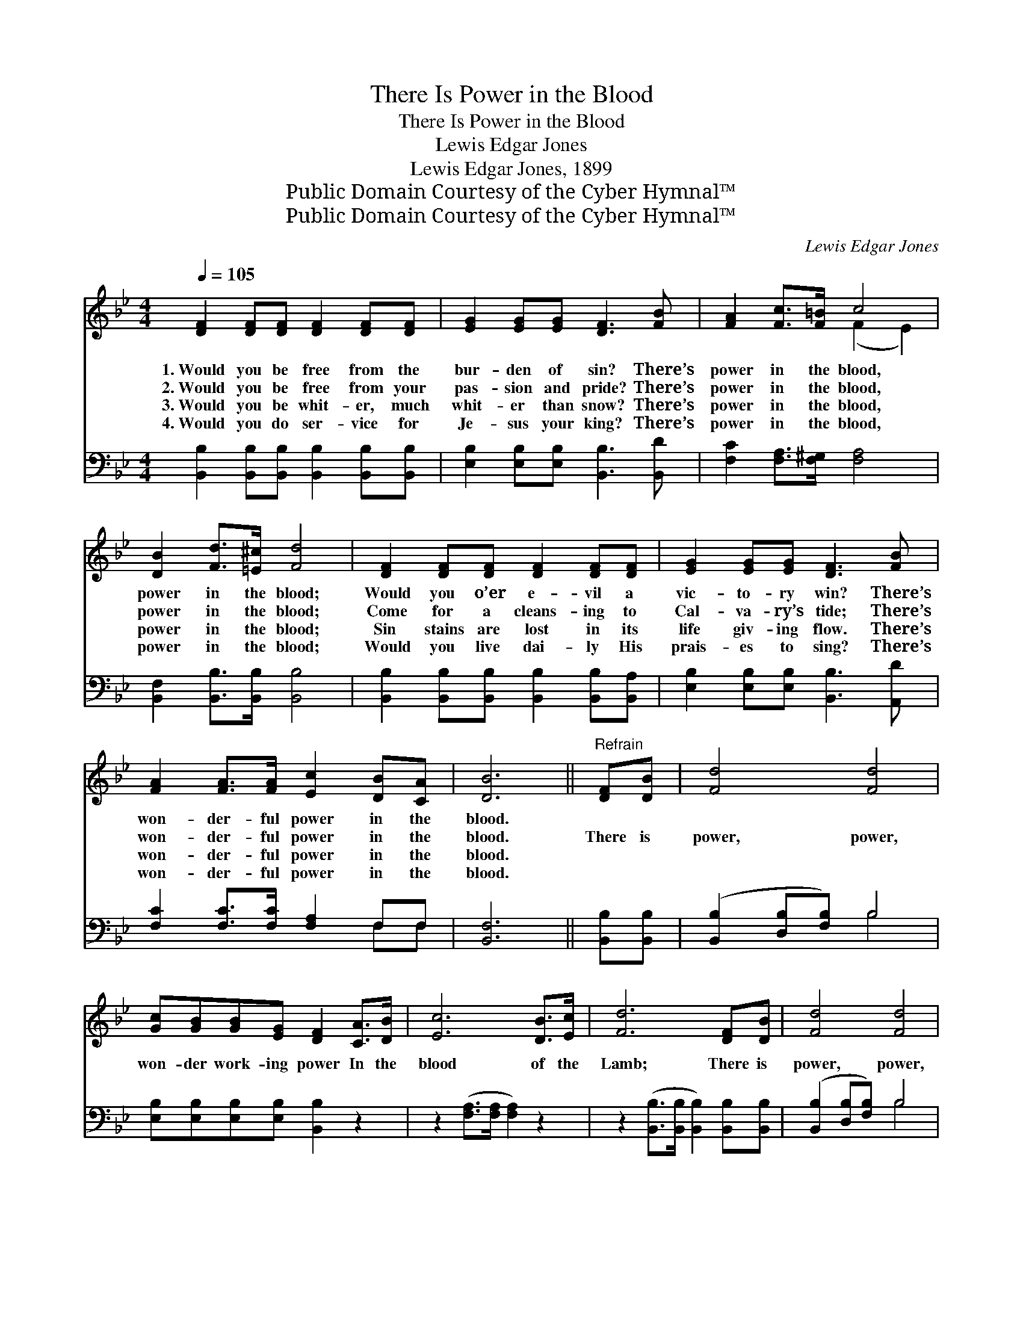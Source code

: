 X:1
T:There Is Power in the Blood
T:There Is Power in the Blood
T:Lewis Edgar Jones
T:Lewis Edgar Jones, 1899
T:Public Domain Courtesy of the Cyber Hymnal™
T:Public Domain Courtesy of the Cyber Hymnal™
C:Lewis Edgar Jones
Z:Public Domain
Z:Courtesy of the Cyber Hymnal™
%%score ( 1 2 ) ( 3 4 )
L:1/8
Q:1/4=105
M:4/4
K:Bb
V:1 treble 
V:2 treble 
V:3 bass 
V:4 bass 
V:1
 [DF]2 [DF][DF] [DF]2 [DF][DF] | [EG]2 [EG][EG] [DF]3 [FB] | [FA]2 [Fc]>[F=B] c4 | %3
w: 1.~Would you be free from the|bur- den of sin? There’s|power in the blood,|
w: 2.~Would you be free from your|pas- sion and pride? There’s|power in the blood,|
w: 3.~Would you be whit- er, much|whit- er than snow? There’s|power in the blood,|
w: 4.~Would you do ser- vice for|Je- sus your king? There’s|power in the blood,|
 [DB]2 [Fd]>[=E^c] [Fd]4 | [DF]2 [DF][DF] [DF]2 [DF][DF] | [EG]2 [EG][EG] [DF]3 [FB] | %6
w: power in the blood;|Would you o’er e- vil a|vic- to- ry win? There’s|
w: power in the blood;|Come for a cleans- ing to|Cal- va- ry’s tide; There’s|
w: power in the blood;|Sin stains are lost in its|life giv- ing flow. There’s|
w: power in the blood;|Would you live dai- ly His|prais- es to sing? There’s|
 [FA]2 [FA]>[FA] [Ec]2 [DB][CA] | [DB]6 ||"^Refrain" [DF][DB] | [Fd]4 [Fd]4 | %10
w: won- der- ful power in the|blood.|||
w: won- der- ful power in the|blood.|There is|power, power,|
w: won- der- ful power in the|blood.|||
w: won- der- ful power in the|blood.|||
 [Gc][GB][GB][EG] [DF]2 [CA]>[DB] | [Ec]6 [DB]>[Ec] | [Fd]6 [DF][DB] | [Fd]4 [Fd]4 | %14
w: ||||
w: won- der work- ing power In the|blood of the|Lamb; There is|power, power,|
w: ||||
w: ||||
 [Gc][GB][GB][EG] [DF]2 [CA]>[DB] | [Ec]3 [Fe] [Fd]2 [Ec]>[Ec] | [DB]8 |] %17
w: |||
w: won- der work- ing power In the|pre- cious blood of the|Lamb.|
w: |||
w: |||
V:2
 x8 | x8 | x4 (F2 E2) | x8 | x8 | x8 | x8 | x6 || x2 | x8 | x8 | x8 | x8 | x8 | x8 | x8 | x8 |] %17
V:3
 [B,,B,]2 [B,,B,][B,,B,] [B,,B,]2 [B,,B,][B,,B,] | [E,B,]2 [E,B,][E,B,] [B,,B,]3 [B,,D] | %2
 [F,C]2 [F,A,]>[F,^G,] [F,A,]4 | [B,,F,]2 [B,,B,]>[B,,B,] [B,,B,]4 | %4
 [B,,B,]2 [B,,B,][B,,B,] [B,,B,]2 [B,,B,][B,,A,] | [E,B,]2 [E,B,][E,B,] [B,,B,]3 [A,,D] | %6
 [F,C]2 [F,C]>[F,C] [F,A,]2 F,F, | [B,,F,]6 || [B,,B,][B,,B,] | ([B,,B,]2 [D,B,][F,B,]) B,4 | %10
 [E,B,][E,B,][E,B,][E,B,] [B,,B,]2 z2 | z2 ([F,A,]>[F,A,] [F,A,]2) z2 | %12
 z2 ([B,,B,]>[B,,B,] [B,,B,]2) [B,,B,][B,,B,] | ([B,,B,]2 [D,B,][F,B,]) B,4 | %14
 [E,B,][E,B,][E,B,][E,B,] [B,,B,]2 [F,C]>[F,C] | [F,A,]3 [F,C] [F,B,]2 [F,A,]>[F,A,] | %16
 [B,,F,B,]8 |] %17
V:4
 x8 | x8 | x8 | x8 | x8 | x8 | x6 F,F, | x6 || x2 | x4 B,4 | x8 | x8 | x8 | x4 B,4 | x8 | x8 | %16
 x8 |] %17

